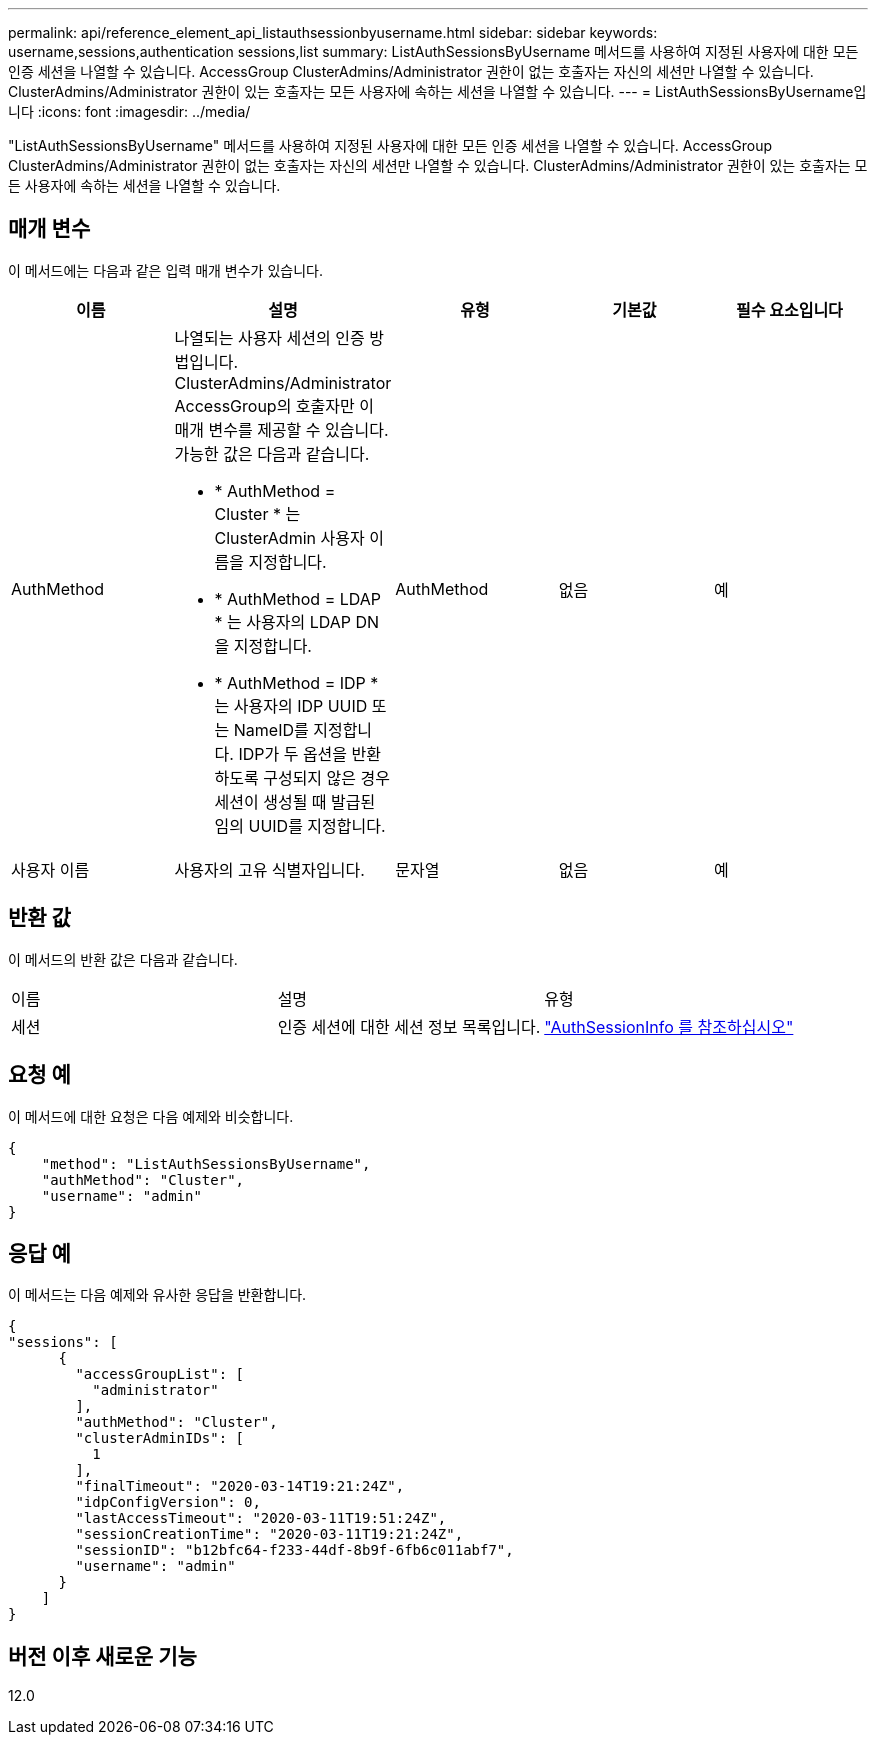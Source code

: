 ---
permalink: api/reference_element_api_listauthsessionbyusername.html 
sidebar: sidebar 
keywords: username,sessions,authentication sessions,list 
summary: ListAuthSessionsByUsername 메서드를 사용하여 지정된 사용자에 대한 모든 인증 세션을 나열할 수 있습니다. AccessGroup ClusterAdmins/Administrator 권한이 없는 호출자는 자신의 세션만 나열할 수 있습니다. ClusterAdmins/Administrator 권한이 있는 호출자는 모든 사용자에 속하는 세션을 나열할 수 있습니다. 
---
= ListAuthSessionsByUsername입니다
:icons: font
:imagesdir: ../media/


[role="lead"]
"ListAuthSessionsByUsername" 메서드를 사용하여 지정된 사용자에 대한 모든 인증 세션을 나열할 수 있습니다. AccessGroup ClusterAdmins/Administrator 권한이 없는 호출자는 자신의 세션만 나열할 수 있습니다. ClusterAdmins/Administrator 권한이 있는 호출자는 모든 사용자에 속하는 세션을 나열할 수 있습니다.



== 매개 변수

이 메서드에는 다음과 같은 입력 매개 변수가 있습니다.

|===
| 이름 | 설명 | 유형 | 기본값 | 필수 요소입니다 


 a| 
AuthMethod
 a| 
나열되는 사용자 세션의 인증 방법입니다. ClusterAdmins/Administrator AccessGroup의 호출자만 이 매개 변수를 제공할 수 있습니다. 가능한 값은 다음과 같습니다.

* * AuthMethod = Cluster * 는 ClusterAdmin 사용자 이름을 지정합니다.
* * AuthMethod = LDAP * 는 사용자의 LDAP DN을 지정합니다.
* * AuthMethod = IDP * 는 사용자의 IDP UUID 또는 NameID를 지정합니다. IDP가 두 옵션을 반환하도록 구성되지 않은 경우 세션이 생성될 때 발급된 임의 UUID를 지정합니다.

 a| 
AuthMethod
 a| 
없음
 a| 
예



 a| 
사용자 이름
 a| 
사용자의 고유 식별자입니다.
 a| 
문자열
 a| 
없음
 a| 
예

|===


== 반환 값

이 메서드의 반환 값은 다음과 같습니다.

|===


| 이름 | 설명 | 유형 


 a| 
세션
 a| 
인증 세션에 대한 세션 정보 목록입니다.
 a| 
link:reference_element_api_authsessioninfo.md#GUID-FF0CE38C-8F99-4F23-8A6F-F6EA4487E808["AuthSessionInfo 를 참조하십시오"]

|===


== 요청 예

이 메서드에 대한 요청은 다음 예제와 비슷합니다.

[listing]
----
{
    "method": "ListAuthSessionsByUsername",
    "authMethod": "Cluster",
    "username": "admin"
}
----


== 응답 예

이 메서드는 다음 예제와 유사한 응답을 반환합니다.

[listing]
----
{
"sessions": [
      {
        "accessGroupList": [
          "administrator"
        ],
        "authMethod": "Cluster",
        "clusterAdminIDs": [
          1
        ],
        "finalTimeout": "2020-03-14T19:21:24Z",
        "idpConfigVersion": 0,
        "lastAccessTimeout": "2020-03-11T19:51:24Z",
        "sessionCreationTime": "2020-03-11T19:21:24Z",
        "sessionID": "b12bfc64-f233-44df-8b9f-6fb6c011abf7",
        "username": "admin"
      }
    ]
}
----


== 버전 이후 새로운 기능

12.0
